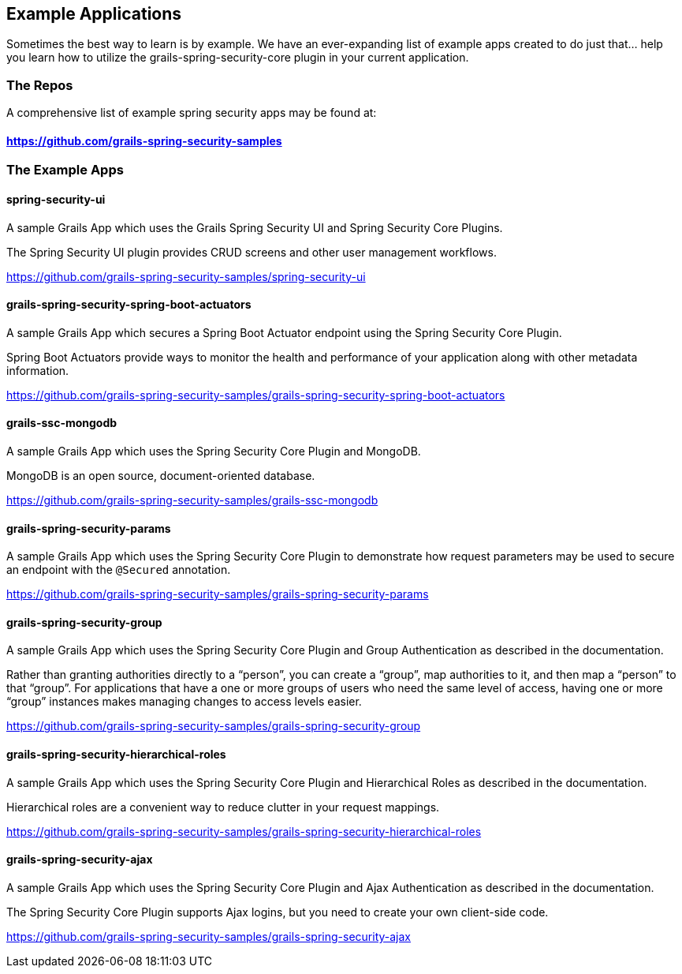 [[examples]]
== Example Applications

Sometimes the best way to learn is by example. We have an ever-expanding list of example apps created to do just that... help you learn how to utilize the grails-spring-security-core plugin in your current application.

=== The Repos
A comprehensive list of example spring security apps may be found at:

==== https://github.com/grails-spring-security-samples

=== The Example Apps
==== spring-security-ui
A sample Grails App which uses the Grails Spring Security UI and Spring Security Core Plugins.

The Spring Security UI plugin provides CRUD screens and other user management workflows.

https://github.com/grails-spring-security-samples/spring-security-ui

==== grails-spring-security-spring-boot-actuators
A sample Grails App which secures a Spring Boot Actuator endpoint using the Spring Security Core Plugin.

Spring Boot Actuators provide ways to monitor the health and performance of your application along with other metadata information.

https://github.com/grails-spring-security-samples/grails-spring-security-spring-boot-actuators

==== grails-ssc-mongodb
A sample Grails App which uses the Spring Security Core Plugin and MongoDB.

MongoDB is an open source, document-oriented database.

https://github.com/grails-spring-security-samples/grails-ssc-mongodb

==== grails-spring-security-params
A sample Grails App which uses the Spring Security Core Plugin to demonstrate how request parameters may be used to secure an endpoint with the `@Secured` annotation.

https://github.com/grails-spring-security-samples/grails-spring-security-params

==== grails-spring-security-group
A sample Grails App which uses the Spring Security Core Plugin and Group Authentication as described in the documentation.

Rather than granting authorities directly to a “person”, you can create a “group”, map authorities to it, and then map a “person” to that “group”. For applications that have a one or more groups of users who need the same level of access, having one or more “group” instances makes managing changes to access levels easier.

https://github.com/grails-spring-security-samples/grails-spring-security-group

==== grails-spring-security-hierarchical-roles
A sample Grails App which uses the Spring Security Core Plugin and Hierarchical Roles as described in the documentation.

Hierarchical roles are a convenient way to reduce clutter in your request mappings.

https://github.com/grails-spring-security-samples/grails-spring-security-hierarchical-roles

==== grails-spring-security-ajax
A sample Grails App which uses the Spring Security Core Plugin and Ajax Authentication as described in the documentation.

The Spring Security Core Plugin supports Ajax logins, but you need to create your own client-side code.

https://github.com/grails-spring-security-samples/grails-spring-security-ajax